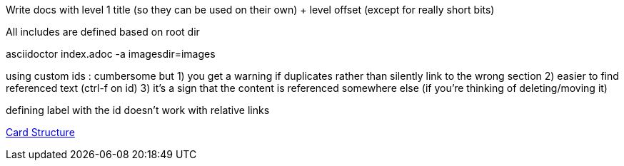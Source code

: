 // Copyright (c) 2020, RTE (http://www.rte-france.com)
//
// This Source Code Form is subject to the terms of the Mozilla Public
// License, v. 2.0. If a copy of the MPL was not distributed with this
// file, You can obtain one at http://mozilla.org/MPL/2.0/.

:imagesdir: {gradle-rootdir}/src/docs/asciidoc/images

//TODO Explain how documentation is organized and conventions, how to generate it
Write docs with level 1 title (so they can be used on their own) + level offset (except for really short bits)

All includes are defined based on root dir

asciidoctor index.adoc -a imagesdir=images


using custom ids : cumbersome but
1) you get a warning if duplicates rather than silently link to the wrong section
2) easier to find referenced text (ctrl-f on id)
3) it's a sign that the content is referenced somewhere else (if you're thinking of deleting/moving it)

defining label with the id doesn't work with relative links
[[my_id, text to display]]

ifdef::single-page-doc[<<card_structure, Card Structure>>]
ifndef::single-page-doc[<<{gradle-rootdir}/documentation/current/reference_doc/index.adoc#card_structure, Card Structure>>]
